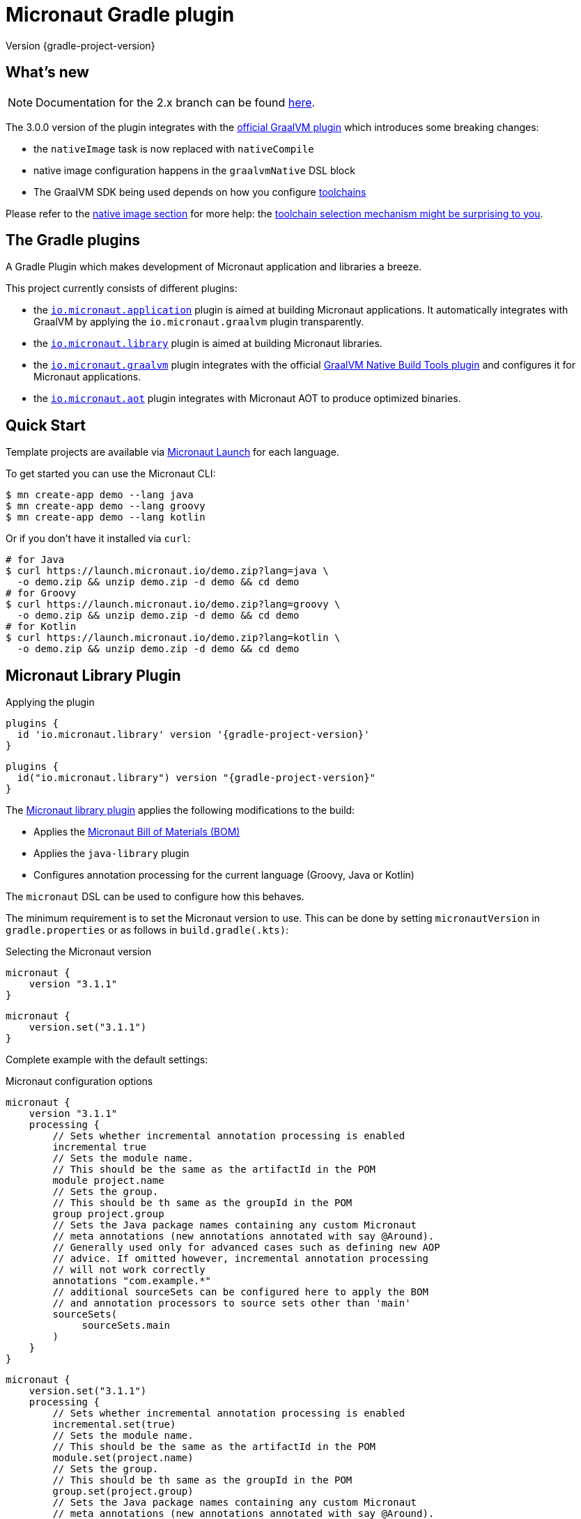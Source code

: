 = Micronaut Gradle plugin
:native-build-tools-version: 0.9.6
:kotlin-version: 1.5.30
:micronaut-version: 3.1.1
:gradle-version: 7.2
:shadow-version: 7.0.0
:native-gradle-plugin: https://graalvm.github.io/native-build-tools/{native-build-tools-version}/gradle-plugin.html
:gradle-docs: https://docs.gradle.org/{gradle-version}/userguide
:gradle-toolchains: {gradle-docs}/toolchains.html
:default-docker-image: openjdk:17-alpine
:docker-plugin: https://github.com/bmuschko/gradle-docker-plugin
:aws-docs: https://micronaut-projects.github.io/micronaut-aws/latest/guide/index.html#customRuntimes

Version {gradle-project-version}

== What's new

NOTE: Documentation for the 2.x branch can be found https://github.com/micronaut-projects/micronaut-gradle-plugin/tree/2.0.x#readme[here].

The 3.0.0 version of the plugin integrates with the {native-gradle-plugin}[official GraalVM plugin] which introduces some breaking changes:

    - the `nativeImage` task is now replaced with `nativeCompile`
    - native image configuration happens in the `graalvmNative` DSL block
    - The GraalVM SDK being used depends on how you configure {gradle-toolchains}[toolchains]

Please refer to the <<native-image, native image section>> for more help: the <<toolchain-behavior,toolchain selection mechanism might be surprising to you>>.

== The Gradle plugins

A Gradle Plugin which makes development of Micronaut application and libraries a breeze.

This project currently consists of different plugins:

- the https://plugins.gradle.org/plugin/io.micronaut.application[`io.micronaut.application`] plugin is aimed at building Micronaut applications. It automatically integrates with GraalVM by applying the `io.micronaut.graalvm` plugin transparently.
- the https://plugins.gradle.org/plugin/io.micronaut.library[`io.micronaut.library`] plugin is aimed at building Micronaut libraries.
- the https://plugins.gradle.org/plugin/io.micronaut.graalvm[`io.micronaut.graalvm`] plugin integrates with the official {native-gradle-plugin}[GraalVM Native Build Tools plugin] and configures it for Micronaut applications.
- the https://plugins.gradle.org/plugin/io.micronaut.aot[`io.micronaut.aot`] plugin integrates with Micronaut AOT to produce optimized binaries.

== Quick Start

Template projects are available via https://micronaut.io/launch/[Micronaut Launch] for each language.

To get started you can use the Micronaut CLI:

[source, bash]
----
$ mn create-app demo --lang java
$ mn create-app demo --lang groovy
$ mn create-app demo --lang kotlin
----

Or if you don't have it installed via `curl`:

[source, bash]
----
# for Java
$ curl https://launch.micronaut.io/demo.zip?lang=java \
  -o demo.zip && unzip demo.zip -d demo && cd demo
# for Groovy
$ curl https://launch.micronaut.io/demo.zip?lang=groovy \
  -o demo.zip && unzip demo.zip -d demo && cd demo
# for Kotlin
$ curl https://launch.micronaut.io/demo.zip?lang=kotlin \
  -o demo.zip && unzip demo.zip -d demo && cd demo
----

== Micronaut Library Plugin

.Applying the plugin
[source, groovy, subs="verbatim,attributes", role="multi-language-sample"]
----
plugins {
  id 'io.micronaut.library' version '{gradle-project-version}'
}
----

[source, kotlin, subs="verbatim,attributes", role="multi-language-sample"]
----
plugins {
  id("io.micronaut.library") version "{gradle-project-version}"
}
----

The https://plugins.gradle.org/plugin/io.micronaut.library[Micronaut library plugin] applies the following modifications to the build:

* Applies the https://search.maven.org/artifact/io.micronaut/micronaut-bom[Micronaut Bill of Materials (BOM)]
* Applies the `java-library` plugin
* Configures annotation processing for the current language (Groovy, Java or Kotlin)

The `micronaut` DSL can be used to configure how this behaves.

The minimum requirement is to set the Micronaut version to use. This can be done by setting `micronautVersion` in `gradle.properties` or as follows in `build.gradle(.kts)`:

.Selecting the Micronaut version
[source, groovy, subs="verbatim,attributes", role="multi-language-sample"]
----
micronaut {
    version "{micronaut-version}"
}
----

[source, kotlin, subs="verbatim,attributes", role="multi-language-sample"]
----
micronaut {
    version.set("{micronaut-version}")
}
----

Complete example with the default settings:

.Micronaut configuration options
[source, groovy, subs="verbatim,attributes", role="multi-language-sample"]
----
micronaut {
    version "{micronaut-version}"
    processing {
        // Sets whether incremental annotation processing is enabled
        incremental true
        // Sets the module name.
        // This should be the same as the artifactId in the POM
        module project.name
        // Sets the group.
        // This should be th same as the groupId in the POM
        group project.group
        // Sets the Java package names containing any custom Micronaut
        // meta annotations (new annotations annotated with say @Around).
        // Generally used only for advanced cases such as defining new AOP
        // advice. If omitted however, incremental annotation processing
        // will not work correctly
        annotations "com.example.*"
        // additional sourceSets can be configured here to apply the BOM
        // and annotation processors to source sets other than 'main'
        sourceSets(
             sourceSets.main
        )
    }
}
----

[source, kotlin, subs="verbatim,attributes", role="multi-language-sample"]
----
micronaut {
    version.set("{micronaut-version}")
    processing {
        // Sets whether incremental annotation processing is enabled
        incremental.set(true)
        // Sets the module name.
        // This should be the same as the artifactId in the POM
        module.set(project.name)
        // Sets the group.
        // This should be th same as the groupId in the POM
        group.set(project.group)
        // Sets the Java package names containing any custom Micronaut
        // meta annotations (new annotations annotated with say @Around).
        // Generally used only for advanced cases such as defining new AOP
        // advice. If omitted however, incremental annotation processing
        // will not work correctly
        annotations.add("com.example.*")
        // additional sourceSets can be configured here to apply the BOM
        // and annotation processors to source sets other than 'main'
        sourceSets(
             sourceSets.findByName("main")
        )
    }
}
----

NOTE: The Micronaut Library plugin also supports Groovy and Kotlin sources.

=== Kotlin Support

For Kotlin, the Kotlin `jvm` and `kapt` plugins must be configured:

.Configuring Kotlin support
[source, groovy, subs="verbatim,attributes", role="multi-language-sample"]
----
plugins {
    id "org.jetbrains.kotlin.jvm" version "{kotlin-version}"
    id "org.jetbrains.kotlin.kapt" version "{kotlin-version}"
    id "io.micronaut.library" version "{gradle-project-version}"
}
----

[source, kotlin, subs="verbatim,attributes", role="multi-language-sample"]
----
plugins {
    id("org.jetbrains.kotlin.jvm") version "{kotlin-version}"
    id("org.jetbrains.kotlin.kapt") version "{kotlin-version}"
    id("io.micronaut.library") version "{gradle-project-version}"
}
----

=== Minimal Build

With the `io.micronaut.library` plugin applied a minimal build to get started writing a library for Micronaut that written in Java and is tested with JUnit 5 looks like:

.A minimal build file
[source, groovy, subs="verbatim,attributes", role="multi-language-sample"]
----
plugins {
    id 'io.micronaut.library' version '{gradle-project-version}'
}

version "0.1"
group "com.example"

repositories {
    mavenCentral()
}

micronaut {
    version = "{micronaut-version}"
}

dependencies {
    testImplementation("io.micronaut.test:micronaut-test-junit5")
    testRuntimeOnly("org.junit.jupiter:junit-jupiter-engine")
}
----

[source, kotlin, subs="verbatim,attributes", role="multi-language-sample"]
----
plugins {
    id("io.micronaut.library") version "{gradle-project-version}"
}

version = "0.1"
group = "com.example"

repositories {
    mavenCentral()
}

micronaut {
    version.set("{micronaut-version}")
}

dependencies {
    testImplementation("io.micronaut.test:micronaut-test-junit5")
    testRuntimeOnly("org.junit.jupiter:junit-jupiter-engine")
}
----

== Micronaut Application Plugin

.Applying the Micronaut Application plugin
[source, groovy, subs="verbatim,attributes", role="multi-language-sample"]
----
plugins {
  id "io.micronaut.application" version "{gradle-project-version}"
}
----

[source, kotlin, subs="verbatim,attributes", role="multi-language-sample"]
----
plugins {
  id("io.micronaut.application") version "{gradle-project-version}"
}
----

The https://plugins.gradle.org/plugin/io.micronaut.application[Micronaut application plugin] extends the Micronaut Library plugin and adds the following customizations:

* Instead of the `java-library` plugin the plugin applies the Gradle `application` plugin
* Applies the `io.micronaut.graalvm` plugin
* Correctly configures Gradle for continuous build

The following additional tasks are provided by this plugin:

* `buildLayers` - Builds application layers for use in a Docker container
* `dockerfile` - Builds a Docker File for a Micronaut application
* `dockerBuild` - Builds a Docker Image using the https://github.com/bmuschko/gradle-docker-plugin[Docker Gradle plugin]
* `dockerfileNative` - Builds a Docker File for for GraalVM Native Image
* `dockerBuildNative` - Builds a Native Docker Image using GraalVM Native Image
* `nativeCompile` - Builds a GraalVM Native Image
* `testNativeImage` (since 1.1.0) - Builds a GraalVM Native Image, starts the native server and runs tests against the server
* `dockerPush` - Pushes a Docker Image to configured container registry
* `dockerPushNative` - Pushes a Docker Image built with GraalVM Native Image to configured container registry

To run an application with continuous build use the `run` task with the `-t` parameter:

[source, bash]
----
$ ./gradlew run -t
----

=== Minimal Build

With the `io.micronaut.application` plugin applied a minimal build to get started with a Micronaut server application that is written in Java and tested with JUnit 5 looks like:

[source, groovy, subs="verbatim,attributes", role="multi-language-sample"]
----
plugins {
    id 'io.micronaut.application' version '{gradle-project-version}'
}

version "0.1"
group "com.example"

repositories {
    mavenCentral()
}

micronaut {
    version = "{micronaut-version}"
}

dependencies {
    implementation("io.micronaut:micronaut-http-server-netty")
    runtimeOnly("ch.qos.logback:logback-classic")
    testImplementation("io.micronaut.test:micronaut-test-junit5")
    testRuntimeOnly("org.junit.jupiter:junit-jupiter-engine")
}

application {
    mainClass = "example.Application"
}
----

[source, kotlin, subs="verbatim,attributes", role="multi-language-sample"]
----
plugins {
    id("io.micronaut.application") version "{gradle-project-version}"
}

version = "0.1"
group = "com.example"

repositories {
    mavenCentral()
}

micronaut {
    version.set("{micronaut-version}")
}

dependencies {
    implementation("io.micronaut:micronaut-http-server-netty")
    runtimeOnly("ch.qos.logback:logback-classic")
    testImplementation("io.micronaut.test:micronaut-test-junit5")
    testRuntimeOnly("org.junit.jupiter:junit-jupiter-engine")
}

application {
    mainClass.set("example.Application")
}
----

=== Kotlin Support

The most simple Kotlin build using a `build.gradle(.kts)` file looks like:

[source, groovy, subs="verbatim,attributes", role="multi-language-sample"]
----
plugins {
    id "org.jetbrains.kotlin.jvm" version "{kotlin-version}"
    id "org.jetbrains.kotlin.kapt" version "{kotlin-version}"
    id "org.jetbrains.kotlin.plugin.allopen" version "{kotlin-version}"
    id "io.micronaut.application" version "{gradle-project-version}"
}

version "0.1"
group "com.example"

repositories {
    mavenCentral()
}

micronaut {
    version = "{micronaut-version}"
}

dependencies {
    implementation "io.micronaut:micronaut-http-server-netty"
    implementation "org.jetbrains.kotlin:kotlin-stdlib-jdk8:{kotlin-version}"
    implementation "org.jetbrains.kotlin:kotlin-reflect:{kotlin-version}")
    runtimeOnly "ch.qos.logback:logback-classic")
    testImplementation("io.micronaut.test:micronaut-test-junit5")
    testRuntimeOnly("org.junit.jupiter:junit-jupiter-engine")
}

application {
    mainClass = "example.ApplicationKt"
}
----

[source, kotlin, subs="verbatim,attributes", role="multi-language-sample"]
----
plugins {
    id("org.jetbrains.kotlin.jvm") version "{kotlin-version}"
    id("org.jetbrains.kotlin.kapt") version "{kotlin-version}"
    id("org.jetbrains.kotlin.plugin.allopen") version "{kotlin-version}"
    id("io.micronaut.application") version "{gradle-project-version}"
}

version = "0.1"
group = "com.example"

repositories {
    mavenCentral()
}

micronaut {
    version.set("{micronaut-version}")
}

dependencies {
    implementation("io.micronaut:micronaut-http-server-netty")
    implementation("org.jetbrains.kotlin:kotlin-stdlib-jdk8:{kotlin-version}")
    implementation("org.jetbrains.kotlin:kotlin-reflect:{kotlin-version}")
    runtimeOnly("ch.qos.logback:logback-classic")
    testImplementation("io.micronaut.test:micronaut-test-junit5")
    testRuntimeOnly("org.junit.jupiter:junit-jupiter-engine")
}

application {
    mainClass.set("example.ApplicationKt")
}
----

[[native-image]]
=== GraalVM Native Image

Since version 3.0.0, the Micronaut plugins rely on the {native-gradle-plugin}[official GraalVM plugin] to build native images.

Those plugins make use of the {gradle-toolchains}[Gradle toolchains] support, which means that the SDK which is used to build the native is decorrelated from the JVM which is used to launch Gradle itself.
Said differently, you can run Gradle with OpenJDK, while still building native images using the GraalVM SDK.

The Micronaut Gradle plugin will automatically configure the toolchains support for you, but there are a few things that you should be aware of:

- running Gradle with a GraalVM SDK doesn't necessarily imply that Gradle will use the same SDK to build native images
- Gradle will try to locate a _compatible GraalVM toolchain_ to build images. You can tweak what GraalVM version to use by following the {native-gradle-plugin}#_selecting_the_graalvm_toolchain[official documentation].

[[toolchain-behavior]]
IMPORTANT: While the toolchain selection will properly select a GraalVM SDK which matches your language version requirements, it will **not** let you pick a particular GraalVM version (say, prefer 21.3 over 21.1). If your application depends on a specific GraalVM version, you will have to disable automatic detection like explained below.

If you have several GraalVM installations available, or that you want to disable the automatic toolchain recognition, we recommend that you do the following:

- setup an environment variable named `GRAALVM_HOME` pointing to your GraalVM installation
- edit your `gradle.properties` file to add the following options:

[source, subs="verbatim"]
----
# Disable Gradle automatic download of Java SDKs
org.gradle.java.installations.auto-download=false
# Disable auto-detection of Java installations
org.gradle.java.installations.auto-detect=false
# Setup explicitly that the Java version to use
# should be the one from the JAVA_HOME environment variable
org.gradle.java.installations.fromEnv=JAVA_HOME
----

Alternatively you can pass those options from the command line:

[source, bash]
----
./gradlew -Porg.gradle.java.installations.auto-download=false \
  -Porg.gradle.java.installations.auto-detect=false \
  -Porg.gradle.java.installations.fromEnv=JAVA_HOME \
  build
----

You can build a native image by running the following task:

[source, bash]
----
$ ./gradlew nativeCompile
----

And you can run it by calling the following task:

[source, bash]
----
$ ./gradlew nativeRun
----

You can tweak the native image options by configuring the `graalvmNative` extension as explained in the {native-gradle-plugin}[plugin documentation].

For example you can add options to the main image by doing:

[source, groovy, subs="verbatim,attributes", role="multi-language-sample"]
----
graalvmNative {
    binaries {
        main {
            buildArgs << "-H:-DeleteLocalSymbols"
            buildArgs << "-H:+PreserveFramePointer"
        }
    }
}
----

[source, kotlin, subs="verbatim,attributes", role="multi-language-sample"]
----
graalvmNative {
    binaries {
        named("main") {
            buildArgs.add("-H:-DeleteLocalSymbols")
            buildArgs.add("-H:+PreserveFramePointer")
        }
    }
}
----

IMPORTANT: If you update an existing Micronaut application that contains the file `src/main/resources/META-INF/native-image/xxxxx/native-image.properties`, please make sure to delete the properties `-H:Name` and `-H:Class` from the file because they are managed automatically by the plugin.

==== Build "mostly static" native images

Since GraalVM 21.0 it is possible to create "mostly static" native images that can run in a _distroless_ docker image. You only need to configure the appropriate _baseImage_ and the plugin will automatically configure GraalVM:

[source, groovy, subs="verbatim,attributes", role="multi-language-sample"]
----
tasks.named('dockerfileNative') {
    baseImage('gcr.io/distroless/cc-debian10')
}
----

[source, kotlin, subs="verbatim,attributes", role="multi-language-sample"]
----
tasks.named<io.micronaut.gradle.docker.NativeImageDockerfile>("dockerfileNative") {
    baseImage("gcr.io/distroless/cc-debian10")
}
----

In case you want to use another base image you need to set the appropriate GraalVM flag:

[source, groovy, subs="verbatim,attributes", role="multi-language-sample"]
----
tasks.named('dockerfileNative') {
    baseImage(...)
    args('-H:+StaticExecutableWithDynamicLibC')
}
----

[source, kotlin, subs="verbatim,attributes", role="multi-language-sample"]
----
tasks.named<io.micronaut.gradle.docker.NativeImageDockerfile>("dockerfileNative") {
    baseImage(...)
    args("-H:+StaticExecutableWithDynamicLibC")
}
----

=== Testing Native Images

NOTE: This feature is independent from the official GraalVM testing support, which actually runs a test suite _within a native image_. Micronaut native test support launches a JVM test suite _against a native image server_.

Since 1.1.x of the plugin, you can also use the `testNativeImage` task to start the Micronaut native server and run tests against it.

IMPORTANT: This feature only works in combination with `micronaut-test-core` versions 2.2.1 or above. Make sure your test classpath includes at least this version of Micronaut Test.

Using this task will replace the regular embedded server used for tests with the natively built executable:

[source, bash]
----
./gradlew testNativeImage
----

It is important to note that there are some limitations to this approach in that the native server is no longer "embedded" in the test. This has the following implications:

* It is not possible to mock components using `@MockBean` or replace beans using `@Replaces` since the native server starts in a separate process and beans injected into or defined by the test are no longer shared with the application under test since it is running in a separate process.
* The native server starts with the `test` environment active, however the classpath of the application is the runtime classpath not the test classpath. This has the implication that certain testing features (like for example Testcontainers' usage of JDBC URLs to start containers) won't work and you have to explicitly start any test containers in the test itself.

If you wish to split your native image tests from your regular tests you can {gradle-docs}/java_testing.html#sec:configuring_java_integration_tests[create an additional source set for integration tests] and the plugin will add an additional task suffixed with `*NativeImage` to run the native image tests, for example: `gradle integrationTestNativeImage`.

=== Docker Support

The Micronaut plugin includes integration with the https://bmuschko.github.io/gradle-docker-plugin[Gradle Docker plugin] allowing you to easily build applications and native images using Docker containers.

Applications are built as layered JARs using the `buildLayers` task ensuring optimized Docker images for Java applications.

To build a regular Java application into a Docker container that is ready to be deployed and exposes ports `8080` you can simply do:

[source, bash]
----
$ ./gradlew dockerBuild
----

The default uses an `{default-docker-image}` base image, however you can easily switch the base image to use by using the `baseImage` property of the `dockerfile` task:

[source, groovy, subs="verbatim,attributes", role="multi-language-sample"]
----
tasks.named("dockerfile") {
  baseImage = "oracle/graalvm-ce:20.3.0-java11"
}
----

[source, kotlin, subs="verbatim,attributes", role="multi-language-sample"]
----
tasks.named<MicronautDockerfile>("dockerfile") {
  baseImage.set("oracle/graalvm-ce:20.3.0-java11")
}
----

The above examples switches to use GraalVM CE 20.3.0 as a base image.

To build the application into a Native Image you can run:

[source,bash]
----
$ ./gradlew dockerBuildNative
----

Note that for this to work you must build the application with the same GraalVM SDK as used to build the image.

To push the container to the currently configured container registry you can use either `dockerPush` or `dockerPushNative` for the native image:

[source, bash]
----
$ ./gradlew dockerPush
----

To configure the image names to push you can use the `images` setting of the `dockerBuild` task.

For example the following configures `dockerPush` to use Oracle Container Registry:

[source, groovy, subs="verbatim,attributes", role="multi-language-sample"]
----
tasks.named("dockerBuild") {
    images = ["eu-frankfurt-1.ocir.io/xyzzyz/repo/my-image:$project.version"]
}

tasks.named("dockerBuildNative") {
    images = ["eu-frankfurt-1.ocir.io/xyzzyz/repo/my-image-native:$project.version"]
}
----

[source, kotlin, subs="verbatim,attributes", role="multi-language-sample"]
----
tasks.named<DockerBuildImage>("dockerBuild") {
    images.add("eu-frankfurt-1.ocir.io/xyzzyz/repo/my-image:$project.version")
}

tasks.named<DockerBuildImage>("dockerBuildNative") {
    images.add("eu-frankfurt-1.ocir.io/xyzzyz/repo/my-image-native:$project.version")
}
----

Notice that you can supply two different image names to push to for the JVM version and the native version of the application.

If you wish to customize the docker builds that are used, the easiest way is to run `./gradlew dockerfile` (or `dockerfileNative` for the native version) and copy the generated `Dockerfile` from `build/docker` to your root directory and modify as required.

If you wish to customize the JVM arguments or native image arguments then it is possible to do so with the `args` method of the `dockerfile` and `dockerfileNative` tasks:

[source, groovy, subs="verbatim,attributes", role="multi-language-sample"]
----
tasks.named("dockerfile") {
   args("-Xmx128m")
}
tasks.named("dockerfileNative") {
   args("-Xmx64m")
}
----

[source, kotlin, subs="verbatim,attributes", role="multi-language-sample"]
----
tasks.named<MicronautDockerfile>("dockerfile") {
   args("-Xmx128m")
}
tasks.named<io.micronaut.gradle.docker.NativeImageDockerfile>("dockerfileNative") {
   args("-Xmx64m")
}
----

The above configuration uses a max heap setting of `128m` for Java and `64m` for native image for the application.

To add additional docker instructions to the generated Dockerfile, such as adding a HEALTHCHECK, you can do the following. The additional instructions will be added at the end of the `Dockerfile` just before the `ENTRYPOINT`.

[source, groovy, subs="verbatim,attributes", role="multi-language-sample"]
----
tasks.named("dockerfile") {
 args("-Xmx128m")
 instruction """HEALTHCHECK CMD curl -s localhost:8090/health | grep '"status":"UP"' """
}
tasks.named("dockerfileNative") {
 args("-Xmx64m")
 instruction """HEALTHCHECK CMD curl -s localhost:8090/health | grep '"status":"UP"'"""
}
----

[source, kotlin, subs="verbatim,attributes", role="multi-language-sample"]
----
tasks.named<Dockerfile>("dockerfile") {
 args("-Xmx128m")
 instruction("""HEALTHCHECK CMD curl -s localhost:8090/health | grep '"status":"UP"' """)
}
tasks.named<io.micronaut.gradle.docker.NativeImageDockerfile>("dockerfileNative") {
 args("-Xmx64m")
 instruction("""HEALTHCHECK CMD curl -s localhost:8090/health | grep '"status":"UP"'""")
}
----

You can also add any of the other instructions/commands that the docker plugin supports, see {docker-plugin}/blob/master/src/main/groovy/com/bmuschko/gradle/docker/tasks/image/Dockerfile.groovy[the Dockerfile task documentation].

=== Micronaut Runtimes

A higher level concept of "runtimes" is included in the Micronaut Gradle plugin which essentially allows the plugin to decide which server runtime to include in the dependencies of the application when building the application. For example consider this minimal build:

[source, groovy, subs="verbatim,attributes", role="multi-language-sample"]
----
plugins {
     id 'io.micronaut.application' version '{gradle-project-version}'
}
version "0.1"
group "com.example"

repositories {
    mavenCentral()
}

micronaut {
    version = "{micronaut-version}"
    runtime "netty"
}

dependencies {
    runtimeOnly("ch.qos.logback:logback-classic")
}

application {
    mainClass = "example.Application"
}
----

[source, kotlin, subs="verbatim,attributes", role="multi-language-sample"]
----
plugins {
     id("io.micronaut.application") version "{gradle-project-version}"
}
version = "0.1"
group = "com.example"

repositories {
    mavenCentral()
}

micronaut {
    version.set("{micronaut-version}")
    runtime.set("netty")
}

dependencies {
    runtimeOnly("ch.qos.logback:logback-classic")
}

application {
    mainClass = "example.Application"
}
----

Here the only dependency declared is on the logging framework to use however `runtime` is to `netty` resulting in an application that can be built and run.

If you wish to take the same and build or run it with a different runtime you can pass the `micronaut.runtime` property for the build. For example:

[source, bash]
----
./gradlew run -Pmicronaut.runtime=google_function
----

The above example run the application as a Google Cloud Function.

The available runtimes are:

* `netty` - A Netty server runtime
* `jetty` - A Jetty server runtime
* `tomcat` - A Tomcat server runtime
* `undertow` - An Undertow server runtime
* `lambda` - Allows building the application into an AWS Lambda
* `oracle_function` - A Project.fn runtime for deploying Oracle Functions
* `google_function` - A runtime for deploying Google Functions.
* `azure_function` - A runtime for deploying Azure Functions

The advantage of allowing your dependencies to be dictated by the runtime is that you can potentially take the same application and deploy it to any of the above runtimes without changes.

==== Deploying to AWS Lambda as GraalVM native image

If you are interested in deploying your Micronaut application to AWS Lambda using GraalVM you only need to set the runtime to `lambda` and execute `./gradlew buildNativeLambda`.
This task will generate a GraalVM native image inside a Docker container and then it will create the file `build/libs/your-app.zip` file ready to be deployed to AWS Lambda using a custom runtime. See more information in {aws-docs}[Micronaut AWS documentation].

=== Packaging the application

By default the plugin doesn't create a runnable fatjar when running `./gradlew assemble`.
There are a couple of options:

==== Layered application

The plugin creates a "layered" application in `build/layers` and from that directory you can run `java -jar myapp.jar`.
It works because that directory contains a `lib` directory with all the libraries and a `resources` directory with the configuration.
Keep in mind that copying the only `.jar` file to another directory won't work.

==== Add Shadow plugin

You can add Gradle Shadow plugin so when running `./gradlew assemble` a runnable fatjar is created in `build/libs` directory.

[source, groovy, subs="verbatim,attributes", role="multi-language-sample"]
----
plugins {
    ...
    id "com.github.johnrengelman.shadow" version "{shadow-version}"
    ...
}
----

[source, kotlin, subs="verbatim,attributes", role="multi-language-sample"]
----
plugins {
    ...
    id("com.github.johnrengelman.shadow") version "{shadow-version}"
    ...
}
----

== Micronaut GraalVM Plugin

The https://plugins.gradle.org/plugin/io.micronaut.graalvm[Micronaut GraalVM plugin] is applied automatically by the
https://github.com/micronaut-projects/micronaut-gradle-plugin#micronaut-application-plugin[Micronaut application plugin] (see below)
and it provides tasks to generate a GraalVM native image and also creates the GraalVM `resource-config.json` automatically with all the resources from the application.

This plugin can be applied separately if you use the `application` plugin without the `io.micronaut.application` plugin (but we strongly recommend to switch to the `io.micronaut.application` plugin in this case).

== Micronaut AOT Plugin

WARNING: The Micronaut AOT module is in experimental stages. Use at your own risk!

The `io.micronaut.aot` plugin provides integration with https://micronaut-projects.github.io/micronaut-aot/latest/guide/[Micronaut AOT].
Micronaut AOT is a module which aims at pre-computing a number of things at _build time_ in order to provide faster startup times and smaller binaries.
At the moment, the plugin supports optimizing Micronaut applications only (Micronaut libraries or functions will be supported in a future release).

It is capable of generating a number of things:

- an <<#aot:running-jit-mode,optimized jar>>, which is a jar corresponding to the regular application jar, except that it contains some optimizations computed at build time. It may contain, for example, additional classes, or even have different resources.
- an <<#aot:running-optimized-fat-jar,optimized fat jar>>, which is the same as the previous one, except that it also embeds all transitive dependencies and is a standalone executable.
- an <<#aot:running-optimized-native-binary,optimized native binary>> which is a GraalVM image compiled with Micronaut AOT optimizations
- an <<#aot:optimized-docker-image,optimized docker image>> which is a Docker image containing the optimized application
- an <<aot:optimized-docker-image,optimized native docker image>> which is a Docker image containing the optimized application compiled as a native image

IMPORTANT: Micronaut AOT is a _deployment_ optimization: it adds to build time, in order to make the final application faster to start, or the native images smaller. Therefore, if you use the AOT tasks during development, your feedback cycle will be slower (but the application will start faster). It is a good idea, however, to check the result of the optimization locally, similarly to what you'd do for a native image.

=== Configuration

The `io.micronaut.aot` plugin is an extension to the `io.micronaut.application` plugin.

[source, groovy, subs="verbatim,attributes", role="multi-language-sample"]
----
plugins {
    ...
    id "io.micronaut.application" version "{gradle-project-version}"
    id "io.micronaut.aot" version "{gradle-project-version}"
    ...
}
----

[source, kotlin, subs="verbatim,attributes", role="multi-language-sample"]
----
plugins {
    ...
    id("io.micronaut.application") version "{gradle-project-version}"
    id("io.micronaut.aot") version "{gradle-project-version}"
    ...
}
----

This will add an `aot` DSL block to the `micronaut` extension, which can be used to enable optimizations:

[source, groovy, subs="verbatim,attributes", role="multi-language-sample"]
----
micronaut {
    ...
    aot {
        // optional, override the Micronaut AOT version
        version = "1.0.0"

        // optimizations configuration
        optimizeServiceLoading = true
        convertYamlToJava = true
        precomputeOperations = true
        sealEnvironment = true
    }
}
----

[source, kotlin, subs="verbatim,attributes", role="multi-language-sample"]
----
micronaut {
    ...
    aot {
        // optional, override the Micronaut AOT version
        version.set("1.0.0")

        // optimizations configuration
        optimizeServiceLoading.set(true)
        convertYamlToJava.set(true)
        precomputeOperations.set(true)
        sealEnvironment.set(true)
    }
}
----

Because Micronaut AOT is an extensible optimization engine, not all optimizations are known beforehand by the plugin, which means that not all of them may be accessible via the DSL.
For this reason, it is possible to provide a _Micronaut AOT configuration file_ instead:

[source, groovy, subs="verbatim,attributes", role="multi-language-sample"]
----
micronaut {
    ...
    aot {
        configFile = file("gradle/micronaut-aot.properties")
    }
}
----

[source, kotlin, subs="verbatim,attributes", role="multi-language-sample"]
----
micronaut {
    ...
    aot {
        configFile.set(file("gradle/micronaut-aot.properties"))
    }
}
----

NOTE: You can provide both a configuration file and `aot` DSL optimizations.
The configuration will be merged, by reading the file first, then using the DSL options.

If you want to know about all possible optimizations, you can run the `createAotSampleConfigurationFiles` which will generate a couple of sample files:

The `build/generated/aot/samples/jit/jit.properties` will contain the optimizations which are relevant to an application running in the regular Java virtual machine, for example:

----
# Checks of existence of some types at build time instead of runtime
known.missing.types.enabled = true
# A list of types that the AOT analyzer needs to check for existence (comma separated)
known.missing.types.list = javax.inject.Inject,io.micronaut.SomeType

# Replaces logback.xml with a pure Java configuration (NOT YET IMPLEMENTED!)
logback.xml.to.java.enabled = true

# Precomputes Micronaut configuration property keys from the current environment variables
precompute.environment.properties.enabled = true

# Scans reactive types at build time instead of runtime
scan.reactive.types.enabled = true

# Seals environment property values: environment properties will be deemed immutable after application startup.
sealed.environment.enabled = true

# Scans for service types ahead-of-time, avoiding classpath scanning at startup
serviceloading.jit.enabled = true
# The list of service types to be scanned (comma separated)
service.types = io.micronaut.Service1,io.micronaut.Service2
# A list of implementation types which shouldn't be included in the final application (comma separated)
serviceloading.rejected.impls = com.Misc,org.Bar

# Converts YAML configuration files to Java configuration
yaml.to.java.config.enabled = true

# Precomputes property sources at build time
sealed.property.source.enabled = true
----

Another file, `build/generated/aot/samples/native/native.properties` will contain the same, but with the options which are relevant to an application compiled to a _native image_:

----
# Generates GraalVM configuration files required to load the AOT optimizations
graalvm.config.enabled = true
# The list of service types to be scanned (comma separated)
service.types = io.micronaut.Service1,io.micronaut.Service2

# Checks of existence of some types at build time instead of runtime
known.missing.types.enabled = true
# A list of types that the AOT analyzer needs to check for existence (comma separated)
known.missing.types.list = javax.inject.Inject,io.micronaut.SomeType

# Replaces logback.xml with a pure Java configuration (NOT YET IMPLEMENTED!)
logback.xml.to.java.enabled = true

# Precomputes Micronaut configuration property keys from the current environment variables
precompute.environment.properties.enabled = true

# Scans reactive types at build time instead of runtime
scan.reactive.types.enabled = true

# Seals environment property values: environment properties will be deemed immutable after application startup.
sealed.environment.enabled = true

# Scans for service types ahead-of-time, avoiding classpath scanning at startup
serviceloading.native.enabled = true
# The list of service types to be scanned (comma separated)
service.types = io.micronaut.Service1,io.micronaut.Service2
# A list of implementation types which shouldn't be included in the final application (comma separated)
serviceloading.rejected.impls = com.Misc,org.Bar

# Converts YAML configuration files to Java configuration
yaml.to.java.config.enabled = true

# Precomputes property sources at build time
sealed.property.source.enabled = true
----

For native images, it is important to always have the `graalvm.config.enabled` option set to `true`, otherwise the AOT optimizations will not be loaded. The plugin takes care of setting this flag to `true` for you.

It is important to understand that Micronaut AOT works _at build time_.
Therefore, some optimizations like conversion of YAML files to Java configuration will effectively disable the ability to change the configuration at runtime.

[[aot:running-jit-mode]]
=== Running an optimized application

The plugin provides a couple of tasks aimed at running an optimized application.
The first one, `optimizedJar`, will simply run the AOT compiler and produce an "optimized" jar.
If you want to run the application with the resulting jar, you will need to call the `optimizedRun` task instead, which will create the jar and then start the application.

If you also have the `distribution` plugin applied, the optimized jar will be used to create optimized distributions, in which case you can call the `optimizedDistZip` task to create a distribution zip, the `optimizedDistTar` to create an optimized distribution tar file, or `installOptimizedDist` to install the optimized application to the `build/install` directory.

[[aot:running-optimized-fat-jar]]
=== Running an optimized fat jar

The plugin supports building an optimized fat jar. You will need to apply the `shadow` plugin to enable this feature:

[source, groovy, subs="verbatim,attributes", role="multi-language-sample"]
----
plugins {
    ...
    id "com.github.johnrengelman.shadow" version "{shadow-version}"
    ...
}
----

[source, kotlin, subs="verbatim,attributes", role="multi-language-sample"]
----
plugins {
    ...
    id("com.github.johnrengelman.shadow") version "{shadow-version}"
    ...
}
----

Then you can generate the fat jar by calling: `./gradlew optimizedJitJarAll`.
The task will generate a fat jar in the `build/libs` directory, that you can run using:

`java -jar build/libs/myapp-0.1-all-optimized.jar`

[[aot:running-optimized-native-binary]]
=== Building and running an optimized native application

The plugin creates a new native binary called `optimized`.
The GraalVM plugin will then automatically create a couple of tasks for you:

- the `nativeOptimizedCompile` task will compile a native image with the AOT optimizations
- the `nativeOptimizedRun` task will run the optimized native image (you can call this task directly, it will precompile the native image before)

[[aot:optimized-docker-image]]
=== Building an optimized Docker image

It is also possible to build an optimized application and package it into a Docker image.
For this, you need to call `./gradlew optimizedDockerBuild`.
It will produce a docker image that you can start using `docker run`.

Alternatively, you can call `./gradlew optimizedDockerPush` to push the generated image to your docker registry.

All configuration options which apply to the standard docker image are also available to the optimized Docker images.

[[aot:optimized-native-docker-image]]
=== Building an optimized native Docker image

This task also produces a Docker image, but it will build a native image containing the optimized application _within a container_, in order to produce a Docker image which runs the optimized application natively.

The 2 tasks which are available for this are:

- `optimizedDockerBuildNative` to build the optimized native Docker image
- `optimizedDockerPushNative` to push the optimized native Docker image

== Upgrade notes

=== Upgrading from 2.x

When upgrading from the 2.x version of the plugins, you will need to change the configuration of the GraalVM native image builds if you use them.

Typically, instead of configuring image compilation using the _task_:

[source,groovy]
----
nativeImage {
    imageName.set("custom")
}
----

You now need to use the `graalvmNative` extension. This extension supports building multiple native images, and the main one is named `main` (there is another one for tests, called `test`, which runs unit tests natively):

[source,groovy]
----
graalvmNative {
    binaries {
        named("main") {
            imageName.set("custom")
        }
    }
}
----

Similarly, to compile the native image, you now need to run `nativeCompile` instead of `nativeImage`.

In addition, the official GraalVM plugin makes use of Gradle toolchains support, which can lead to surprising behavior if you are used to switching between local JDKs. If you are facing errors like this one:

----
> No compatible toolchains found for request filter: {languageVersion=11, vendor=matching('GraalVM'), implementation=vendor-specific} (auto-detect true, auto-download true)
----

then we recommend tweaking toolchain detection as described in <<#toolchain-behavior, this section of the documentation>>.

In any case, make sure to follow the <<#native-image,configuration instructions>>.
